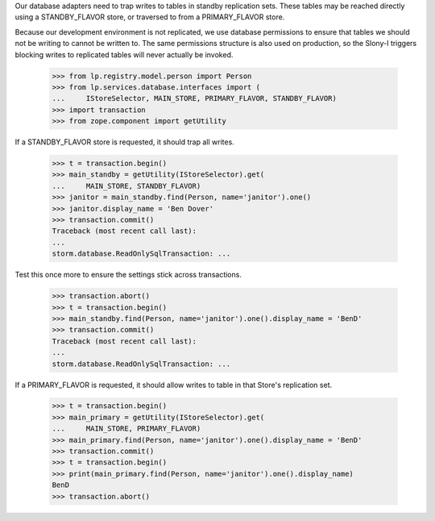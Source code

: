 Our database adapters need to trap writes to tables in standby replication
sets. These tables may be reached directly using a STANDBY_FLAVOR store, or
traversed to from a PRIMARY_FLAVOR store.

Because our development environment is not replicated, we use database
permissions to ensure that tables we should not be writing to cannot
be written to. The same permissions structure is also used on production,
so the Slony-I triggers blocking writes to replicated tables will never
actually be invoked.

    >>> from lp.registry.model.person import Person
    >>> from lp.services.database.interfaces import (
    ...     IStoreSelector, MAIN_STORE, PRIMARY_FLAVOR, STANDBY_FLAVOR)
    >>> import transaction
    >>> from zope.component import getUtility

If a STANDBY_FLAVOR store is requested, it should trap all writes.

    >>> t = transaction.begin()
    >>> main_standby = getUtility(IStoreSelector).get(
    ...     MAIN_STORE, STANDBY_FLAVOR)
    >>> janitor = main_standby.find(Person, name='janitor').one()
    >>> janitor.display_name = 'Ben Dover'
    >>> transaction.commit()
    Traceback (most recent call last):
    ...
    storm.database.ReadOnlySqlTransaction: ...

Test this once more to ensure the settings stick across transactions.

    >>> transaction.abort()
    >>> t = transaction.begin()
    >>> main_standby.find(Person, name='janitor').one().display_name = 'BenD'
    >>> transaction.commit()
    Traceback (most recent call last):
    ...
    storm.database.ReadOnlySqlTransaction: ...

If a PRIMARY_FLAVOR is requested, it should allow writes to table in that
Store's replication set.

    >>> t = transaction.begin()
    >>> main_primary = getUtility(IStoreSelector).get(
    ...     MAIN_STORE, PRIMARY_FLAVOR)
    >>> main_primary.find(Person, name='janitor').one().display_name = 'BenD'
    >>> transaction.commit()
    >>> t = transaction.begin()
    >>> print(main_primary.find(Person, name='janitor').one().display_name)
    BenD
    >>> transaction.abort()
